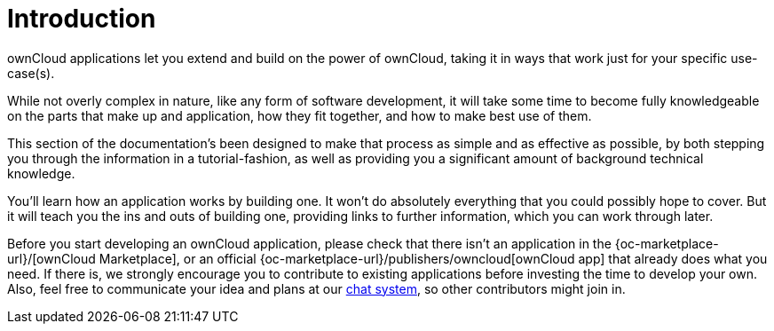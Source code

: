 = Introduction

ownCloud applications let you extend and build on the power of ownCloud,
taking it in ways that work just for your specific use-case(s).

While not overly complex in nature, like any form of software
development, it will take some time to become fully knowledgeable on the
parts that make up and application, how they fit together, and how to
make best use of them.

This section of the documentation’s been designed to make that process
as simple and as effective as possible, by both stepping you through the
information in a tutorial-fashion, as well as providing you a
significant amount of background technical knowledge.

You’ll learn how an application works by building one. It won’t do
absolutely everything that you could possibly hope to cover. But it will
teach you the ins and outs of building one, providing links to further
information, which you can work through later.

Before you start developing an ownCloud application, please check that
there isn’t an application in the
{oc-marketplace-url}/[ownCloud Marketplace], or an official
{oc-marketplace-url}/publishers/owncloud[ownCloud app] that
already does what you need. If there is, we strongly encourage you to
contribute to existing applications before investing the time to develop
your own. Also, feel free to communicate your idea and plans at our
https://talk.owncloud.com[chat system], so other contributors might join in.
